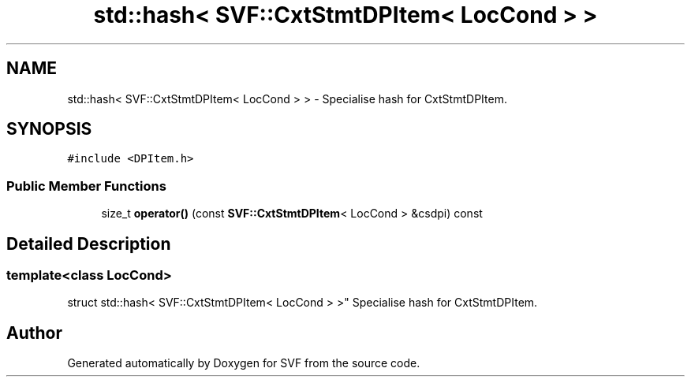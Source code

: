 .TH "std::hash< SVF::CxtStmtDPItem< LocCond > >" 3 "Sun Feb 14 2021" "SVF" \" -*- nroff -*-
.ad l
.nh
.SH NAME
std::hash< SVF::CxtStmtDPItem< LocCond > > \- Specialise hash for CxtStmtDPItem\&.  

.SH SYNOPSIS
.br
.PP
.PP
\fC#include <DPItem\&.h>\fP
.SS "Public Member Functions"

.in +1c
.ti -1c
.RI "size_t \fBoperator()\fP (const \fBSVF::CxtStmtDPItem\fP< LocCond > &csdpi) const"
.br
.in -1c
.SH "Detailed Description"
.PP 

.SS "template<class LocCond>
.br
struct std::hash< SVF::CxtStmtDPItem< LocCond > >"
Specialise hash for CxtStmtDPItem\&. 

.SH "Author"
.PP 
Generated automatically by Doxygen for SVF from the source code\&.
